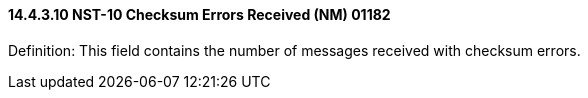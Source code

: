 ==== 14.4.3.10 NST-10 Checksum Errors Received (NM) 01182

Definition: This field contains the number of messages received with checksum errors.

